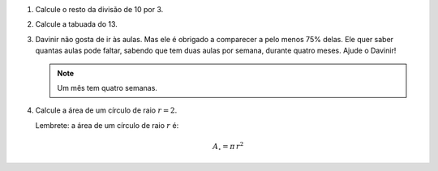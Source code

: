 #. Calcule o resto da divisão de 10 por 3.

#. Calcule a tabuada do 13.

#. Davinir não gosta de ir às aulas. Mas ele é obrigado a comparecer a pelo
   menos 75% delas. Ele quer saber quantas aulas pode faltar, sabendo que tem
   duas aulas por semana, durante quatro meses. Ajude o Davinir!

   .. note::

      Um mês tem quatro semanas.

   .. only:: instructors

      Exemplo de solução:

      .. code:: python

         >>> 4 * 4 * 2 * 0.25 # 4 meses * 4 semanas/mês * 2 aulas/semana * 25%
         8.0

#. Calcule a área de um círculo de raio :math:`r = 2`.

   Lembrete: a área de um círculo de raio :math:`r` é:

   .. math::

      A_\circ = \pi \, r^2

   .. only:: instructors

      Exemplo de solução:

      .. code:: python

          >>> import math
          >>> math.pi * 2**2
          12.566370614359172